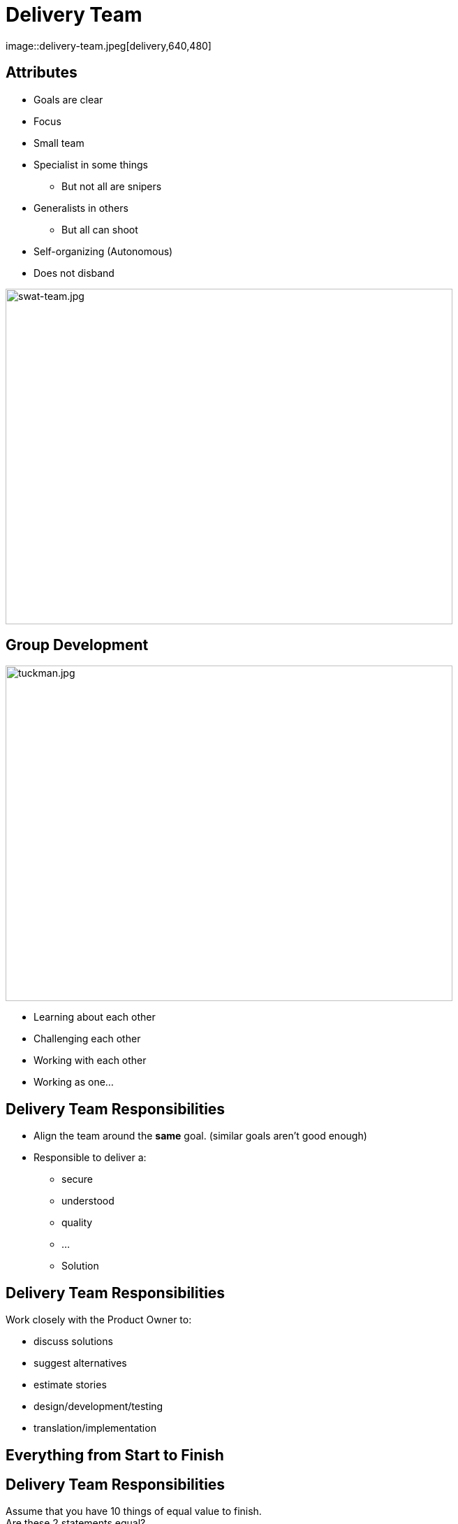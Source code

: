 ifndef::imagesdir[:imagesdir: images]

# Delivery Team
image::delivery-team.jpeg[delivery,640,480]


[.columns]

[.column.is-one-fifth]
## Attributes

[%step]
* Goals are clear
* Focus
* Small team
* Specialist in some things
** But not all are snipers
* Generalists in others
** But all can shoot
* Self-organizing (Autonomous)
* Does not disband

[.column.is-two-fifths]

image::swat-team.jpg[swat-team.jpg,640,480]


[.columns]
## Group Development
[.column]

image::tuckman.jpg[tuckman.jpg,640,480]

[.column]
[%step]
- Learning about each other
- Challenging each other
- Working with each other
- Working as one...



## Delivery Team Responsibilities

* Align the team around the **same** goal. (similar goals aren't good enough)
* Responsible to deliver a:
** secure 
** understood 
** quality 
** ... 
** Solution

## Delivery Team Responsibilities

Work closely with the Product Owner to:

* discuss solutions
* suggest alternatives
* estimate stories
* design/development/testing
* translation/implementation

## Everything from Start to Finish

## Delivery Team Responsibilities
Assume that you have 10 things of equal value to finish. +
Are these 2 statements equal? 

[%step]
* 100% of 8 things 
* 80% of 10 things

## Focus on FINISHING work
But how?

[.columns]
## Swarming
[.column]

image::swarm-bees.jpeg[swarm-bees.jpeg,640,480]

[.column]
[%step]
- Put more than one person on a story
- Only possible if you break a story down into tasks.
- And possibly break those tasks down into sub-tasks


## T-Shaped Skills
image::t-shaped.png[t-shaped, 640,480]

## Acquiring T-Shaped skills

image::panic-zone.png[panic-zone.png,640,480]

## Summary of T-Shaped skills
Everybody can do everything!!!!
[%step]
- No - But we want that very few things can be done by only one person



## Specialization Issues
- Creates dependencies between tasks
  - Creates handoffs
- Dependencies on individuals
- Prioritization by skill and not ROI


[.columns]
## Utilization
[.columns.is-two-thirds]
image::fire-women.jpg[fire-women.jpg,640,480]

[.columns]
- Focus should be on effectiveness
- Slack time is important

## Slack Time
[quote, Tom Demarco]
Slack: Getting Past Burnout, Busywork, and the Myth of Total Efficiency

## Effective vs Efficient
https://fccfac.sharepoint.com/sites/agilecentreofexcellence/Shared%20Documents/Blogs/Effective%20vs%20Efficient%20blog%20post.mp4?csf=1&e=rS96fh[Video]

image::effective-vs-efficient.png[Effective,640,480]
